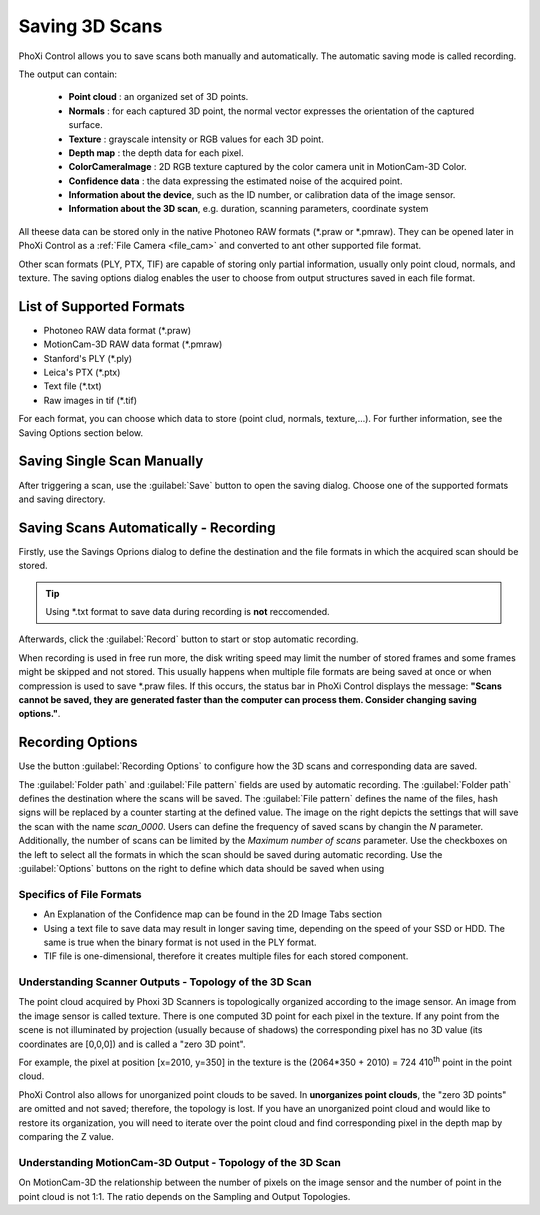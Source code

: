 
.. _saving-scans:

Saving 3D Scans
===============

PhoXi Control allows you to save scans both manually and automatically. The automatic saving mode is called recording.

The output can contain:

  * **Point cloud** : an organized set of 3D points.
  * **Normals** : for each captured 3D point, the normal vector expresses the orientation of the captured surface. 
  * **Texture** : grayscale intensity or RGB values for each 3D point.
  * **Depth map** : the depth data for each pixel. 
  * **ColorCameraImage** : 2D RGB texture captured by the color camera unit in MotionCam-3D Color. 
  * **Confidence data** : the data expressing the estimated noise of the acquired point. 
  * **Information about the device**, such as the ID number, or calibration data of the image sensor.
  * **Information about the 3D scan**, e.g. duration, scanning parameters, coordinate system

All theese data can be stored only in the native Photoneo RAW formats (\*.praw or \*.pmraw). They can be opened later in PhoXi Control as a :ref:`File Camera <file_cam>` and 
converted to ant other supported file format.

Other scan formats (PLY, PTX, TIF) are capable of storing only partial information, usually only point cloud, normals, and texture. The saving options dialog enables
the user to choose from output structures saved in each file format. 

List of Supported Formats
^^^^^^^^^^^^^^^^^^^^^^^^^


* Photoneo RAW data format (\*.praw)
* MotionCam-3D RAW data format (\*.pmraw)
* Stanford's PLY (\*.ply)
* Leica's PTX (\*.ptx)
* Text file (\*.txt)
* Raw images in tif (\*.tif)

For each format, you can choose which data to store (point clud, normals, texture,...). For further information, see the Saving Options section below. 

Saving Single Scan Manually
^^^^^^^^^^^^^^^^^^^^^^^^^^^

After triggering a scan, use the :guilabel:`Save` button to open the saving dialog. Choose one of the supported formats and saving directory.

.. image:: \\images\\SingleScanManually.png
    :scale: 80%

Saving Scans Automatically - Recording
^^^^^^^^^^^^^^^^^^^^^^^^^^^^^^^^^^^^^^

Firstly, use the Savings Oprions dialog to define the destination and the file formats in which the acquired scan should be stored.

.. tip:: Using \*.txt format to save data during recording is **not** reccomended.

Afterwards, click the :guilabel:`Record` button to start or stop automatic recording. 

When recording is used in free run more, the disk writing speed may limit the number of stored frames and some frames might be skipped and not stored. This usually happens
when multiple file formats are being saved at once or when compression is used to save \*.praw files. If this occurs, the status bar in PhoXi Control displays the message:
**"Scans cannot be saved, they are generated faster than the computer can process them. Consider changing saving options."**.

Recording Options
^^^^^^^^^^^^^^^^^

Use the button :guilabel:`Recording Options` to configure how the 3D scans and corresponding data are saved. 

.. image:: \\images\\RecordingOptions.png
    :align: right
    :scale: 50%

The :guilabel:`Folder path` and :guilabel:`File pattern` fields are used by automatic recording.  
The :guilabel:`Folder path` defines the destination where the scans will be saved. The :guilabel:`File pattern` defines the name of the files, hash signs will be replaced by a counter
starting at the defined value. The image on the right depicts the settings that will save the scan with the name *scan_0000*. Users can define the frequency of saved scans by changin the 
*N* parameter. Additionally, the number of scans can be limited by the *Maximum number of scans* parameter. Use the checkboxes on the left to select all the formats
in which the scan should be saved during automatic recording. Use the :guilabel:`Options` buttons on the right to define which data should be saved when using 

Specifics of File Formats
"""""""""""""""""""""""""

* An Explanation of the Confidence map can be found in the 2D Image Tabs section
* Using a text file to save data may result in longer saving time, depending on the speed of your SSD or HDD. The same is true when the binary format is not used in the PLY format. 
* TIF file is one-dimensional, therefore it creates multiple files for each stored component. 



Understanding Scanner Outputs - Topology of the 3D Scan
"""""""""""""""""""""""""""""""""""""""""""""""""""""""

The point cloud acquired by Phoxi 3D Scanners is topologically organized according to the image sensor. An image from the image sensor is called texture. There is one 
computed 3D point for each pixel in the texture. If any point from the scene is not illuminated by projection (usually because of shadows) the corresponding pixel has no 3D value
(its coordinates are [0,0,0]) and is called a "zero 3D point".

For example, the pixel at position [x=2010, y=350] in the texture is the (2064*350 + 2010) = 724 410\ :sup:`th` point in the point cloud. 

PhoXi Control also allows for unorganized point clouds to be saved. In **unorganizes point clouds**, the "zero 3D points" are omitted and not saved; therefore, the topology
is lost. If you have an unorganized point cloud and would like to restore its organization, you will need to iterate over the point cloud and find corresponding pixel in the depth
map by comparing the Z value.


Understanding MotionCam-3D Output - Topology of the 3D Scan
"""""""""""""""""""""""""""""""""""""""""""""""""""""""""""

On MotionCam-3D the relationship between the number of pixels on the image sensor and the number of point in the point cloud is not 1:1. The ratio depends on the 
Sampling and Output Topologies.





















